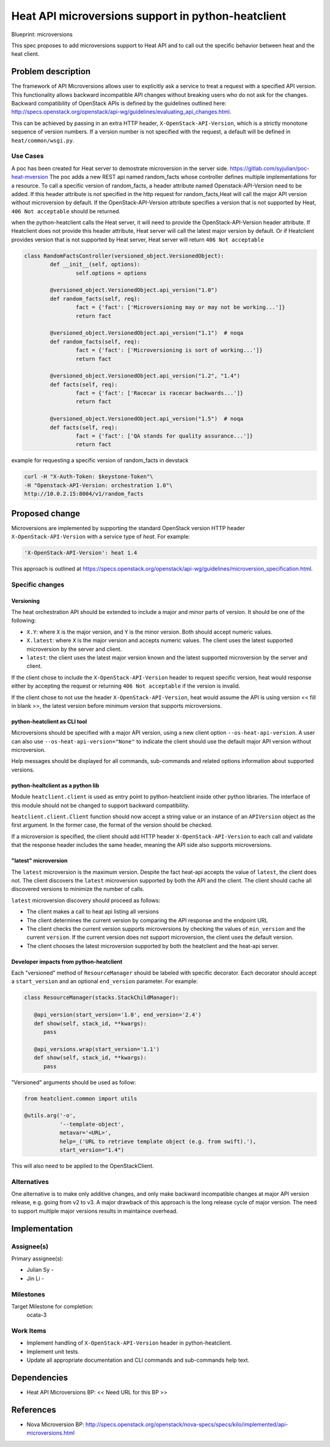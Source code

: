 ..
 This work is licensed under a Creative Commons Attribution 3.0 Unported
 License.

 http://creativecommons.org/licenses/by/3.0/legalcode


===================================================
Heat API microversions support in python-heatclient
===================================================

Blueprint: microversions

This spec proposes to add microversions support to Heat API and to call
out the specific behavior between heat and the heat client.

Problem description
===================

The framework of API Microversions allows user to explicitly ask a service
to treat a request with a specified API version.  This functionality allows
backward incompatible API changes without breaking users who do not ask for
the changes.  Backward compatibility of OpenStack APIs is defined by the
guidelines outlined here:
http://specs.openstack.org/openstack/api-wg/guidelines/evaluating_api_changes.html.

This can be achieved by passing in an extra HTTP header,
``X-OpenStack-API-Version``, which is a strictly monotone sequence of
version numbers.  If a version number is not specified with the request,
a default will be defined in ``heat/common/wsgi.py``.


Use Cases
---------

A poc has been created for Heat server to demostrate microversion in the server side.
https://gitlab.com/syjulian/poc-heat-mversion
The poc adds a new REST api named random_facts whose controller defines multiple 
implementations for a resource. To call a specific version of random_facts, a header 
attribute named Openstack-API-Version need to be added. If this header attribute is not
specified in the http request for random_facts,Heat will call the major API version 
without microversion by default. If the OpenStack-API-Version attribute specifies a 
version that is not supported by Heat, ``406 Not acceptable`` should be returned.

when the python-heatclient calls the Heat server, it will need to provide the 
OpenStack-API-Version header attribute. If Heatclient does not provide this header
attribute, Heat server will call the latest major version by default. Or if Heatclient
provides version that is not supported by Heat server, Heat server will return 
``406 Not acceptable``

.. code-block:: python

	class RandomFactsController(versioned_object.VersionedObject):
		def __init__(self, options):
			self.options = options

		@versioned_object.VersionedObject.api_version("1.0")
		def random_facts(self, req):
			fact = {'fact': ['Microversioning may or may not be working...']}
			return fact

		@versioned_object.VersionedObject.api_version("1.1")  # noqa
		def random_facts(self, req):
			fact = {'fact': ['Microversioning is sort of working...']}
			return fact

		@versioned_object.VersionedObject.api_version("1.2", "1.4")
		def facts(self, req):
			fact = {'fact': ['Racecar is racecar backwards...']}
			return fact

		@versioned_object.VersionedObject.api_version("1.5")  # noqa
		def facts(self, req):
			fact = {'fact': ['QA stands for quality assurance...']}
			return fact

example for requesting a specific version of random_facts in devstack

.. code-block:: python
	
	curl -H "X-Auth-Token: $keystone-Token"\
	-H "Openstack-API-Version: orchestration 1.0"\
	http://10.0.2.15:8004/v1/random_facts
	



Proposed change
===============

Microversions are implemented by supporting the standard OpenStack version
HTTP header ``X-OpenStack-API-Version`` with a service type of `heat`.  For
example:

.. code-block:: bash

   'X-OpenStack-API-Version': heat 1.4

This approach is outlined at
https://specs.openstack.org/openstack/api-wg/guidelines/microversion_specification.html.


Specific changes
----------------

Versioning
~~~~~~~~~~

The heat orchestration API should be extended to include a major and minor
parts of version.  It should be one of the following:

* ``X.Y``: where ``X`` is the major version, and ``Y`` is the minor version.
  Both should accept numeric values.
* ``X.latest``: where ``X`` is the major version and accepts numeric values.
  The client uses the latest supported microversion by the server and client.
* ``latest``: the client uses the latest major version known and the latest
  supported microversion by the server and client.

If the client chose to include the ``X-OpenStack-API-Version`` header to
request specific version, heat would response either by accepting the
request or returning ``406 Not acceptable`` if the version is invalid.

If the client chose to not use the header ``X-OpenStack-API-Version``,
heat would assume the API is using version << fill in blank >>, the latest
version before minimum version that supports microversions.

python-heatclient as CLI tool
~~~~~~~~~~~~~~~~~~~~~~~~~~~~~

Microversions should be specified with a major API version, using a new client
option ``--os-heat-api-version``.  A user can also use
``--os-heat-api-version="None"`` to indicate the client should use the default
major API version without microversion.

Help messages should be displayed for all commands, sub-commands and related
options information about supported versions.

python-healtclient as a python lib
~~~~~~~~~~~~~~~~~~~~~~~~~~~~~~~~~~

Module ``heatclient.client`` is used as entry point to python-heatclient inside
other python libraries.  The interface of this module should not be changed
to support backward compatibility.

``heatclient.client.Client`` function should now accept a string value or
an instance of an ``APIVersion`` object as the first argument.  In the former
case, the format of the version should be checked.

If a microversion is specified, the client should add HTTP header
``X-OpenStack-API-Version`` to each call and validate that the response
header includes the same header, meaning the API side also supports
microversions.

"latest" microversion
~~~~~~~~~~~~~~~~~~~~~

The ``latest`` microversion is the maximum version.  Despite the fact heat-api
accepts the value of ``latest``, the client does not.  The client discovers
the ``latest`` microversion supported by both the API and the client.
The client should cache all discovered versions to minimize the number of
calls.

``latest`` microversion discovery should proceed as follows:

* The client makes a call to heat api listing all versions
* The client determines the current version by comparing the API response and
  the endpoint URL
* The client checks the current version supports microversions by checking
  the values of ``min_version`` and the current ``version``.  If the current
  version does not support microversion, the client uses the default version.
* The client chooses the latest microversion supported by both the heatclient
  and the heat-api server.

Developer impacts from python-heatclient
~~~~~~~~~~~~~~~~~~~~~~~~~~~~~~~~~~~~~~~~

Each "versioned" method of ``ResourceManager`` should be labeled with specific
decorator.  Each decorator should accept a ``start_version`` and an optional
``end_version`` parameter.  For example:

.. code-block:: python

   class ResourceManager(stacks.StackChildManager):

      @api_version(start_version='1.0', end_version='2.4')
      def show(self, stack_id, **kwargs):
         pass

      @api_versions.wrap(start_version='1.1')
      def show(self, stack_id, **kwargs):
         pass

"Versioned" arguments should be used as follow:

.. code-block:: python

   from heatclient.common import utils

   @utils.arg('-o',
              '--template-object',
              metavar='<URL>',
              help=_('URL to retrieve template object (e.g. from swift).'),
              start_version="1.4")

This will also need to be applied to the OpenStackClient.

Alternatives
------------

One alternative is to make only additive changes, and only make backward
incompatible changes at major API version release, e.g. going from v2 to v3.
A major drawback of this approach is the long release cycle of major version.
The need to support multiple major versions results in maintaince overhead.

Implementation
==============

Assignee(s)
-----------

Primary assignee(s):

* Julian Sy -
* Jin Li -


Milestones
----------

Target Milestone for completion:
  ocata-3

Work Items
----------

* Implement handling of ``X-OpenStack-API-Version`` header in
  python-heatclient.
* Implement unit tests.
* Update all appropriate documentation and CLI commands and
  sub-commands help text.

Dependencies
============

* Heat API Microversions BP: << Need URL for this BP >>

References
==========

* Nova Microversion BP: http://specs.openstack.org/openstack/nova-specs/specs/kilo/implemented/api-microversions.html
